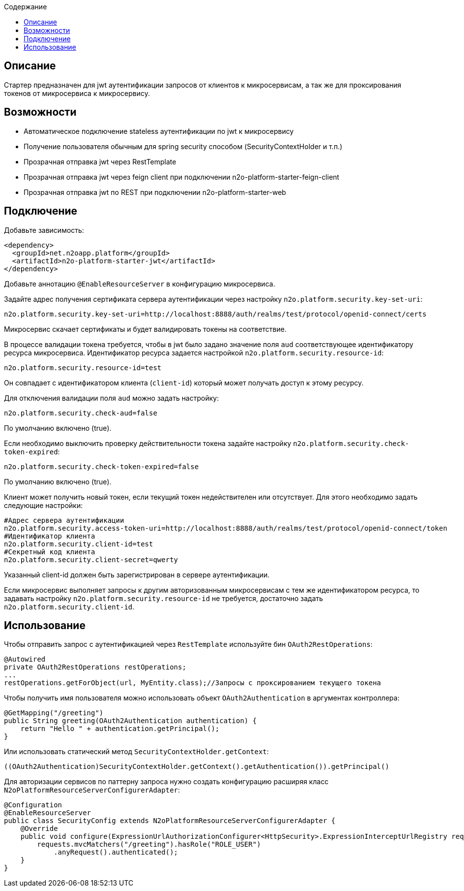 :toc:
:toclevels: 3
:toc-title: Содержание

== Описание
Стартер предназначен для jwt аутентификации запросов от клиентов к микросервисам,
а так же для проксирования токенов от микросервиса к микросервису.

== Возможности

* Автоматическое подключение stateless аутентификации по jwt к микросервису
* Получение пользователя обычным для spring security способом (SecurityContextHolder и т.п.)
* Прозрачная отправка jwt через RestTemplate
* Прозрачная отправка jwt через feign client при подключении n2o-platform-starter-feign-client
* Прозрачная отправка jwt по REST при подключении n2o-platform-starter-web

== Подключение

Добавьте зависимость:

[source,xml]
----
<dependency>
  <groupId>net.n2oapp.platform</groupId>
  <artifactId>n2o-platform-starter-jwt</artifactId>
</dependency>
----

Добавьте аннотацию `@EnableResourceServer` в конфигурацию микросервиса.

Задайте адрес получения сертификата сервера аутентификации через настройку `n2o.platform.security.key-set-uri`:
```
n2o.platform.security.key-set-uri=http://localhost:8888/auth/realms/test/protocol/openid-connect/certs
```
Микросервис скачает сертификаты и будет валидировать токены на соответствие.

В процессе валидации токена требуется, чтобы в jwt было задано значение поля `aud` соответствующее идентификатору ресурса микросервиса.
Идентификатор ресурса задается настройкой `n2o.platform.security.resource-id`:
```
n2o.platform.security.resource-id=test
```
Он совпадает с идентификатором клиента (`client-id`) который может получать доступ к этому ресурсу.

Для отключения валидации поля `aud` можно задать настройку:

```
n2o.platform.security.check-aud=false
```

По умолчанию включено (true).

Если необходимо выключить проверку действительности токена задайте настройку `n2o.platform.security.check-token-expired`:
```
n2o.platform.security.check-token-expired=false
```
По умолчанию включено (true).

Клиент может получить новый токен, если текущий токен недействителен или отсутствует.
Для этого необходимо задать следующие настройки:
```
#Адрес сервера аутентификации
n2o.platform.security.access-token-uri=http://localhost:8888/auth/realms/test/protocol/openid-connect/token
#Идентификатор клиента
n2o.platform.security.client-id=test
#Секретный код клиента
n2o.platform.security.client-secret=qwerty
```
Указанный client-id должен быть зарегистрирован в сервере аутентификации.

Если микросервис выполняет запросы к другим авторизованным микросервисам с тем же идентификатором ресурса,
то задавать настройку `n2o.platform.security.resource-id` не требуется, достаточно задать `n2o.platform.security.client-id`.

== Использование

Чтобы отправить запрос с аутентификацией через `RestTemplate` используйте бин `OAuth2RestOperations`:

[source,java]
----
@Autowired
private OAuth2RestOperations restOperations;
...
restOperations.getForObject(url, MyEntity.class);//Запросы с проксированием текущего токена
----

Чтобы получить имя пользователя можно использовать объект `OAuth2Authentication` в аргументах контроллера:

[source,java]
----
@GetMapping("/greeting")
public String greeting(OAuth2Authentication authentication) {
    return "Hello " + authentication.getPrincipal();
}
----

Или использовать статический метод `SecurityContextHolder.getContext`:

[source,java]
----
((OAuth2Authentication)SecurityContextHolder.getContext().getAuthentication()).getPrincipal()
----

Для авторизации сервисов по паттерну запроса нужно создать конфигурацию расширяя класс `N2oPlatformResourceServerConfigurerAdapter`:

[source,java]
----
@Configuration
@EnableResourceServer
public class SecurityConfig extends N2oPlatformResourceServerConfigurerAdapter {
    @Override
    public void configure(ExpressionUrlAuthorizationConfigurer<HttpSecurity>.ExpressionInterceptUrlRegistry requests) throws Exception {
        requests.mvcMatchers("/greeting").hasRole("ROLE_USER")
            .anyRequest().authenticated();
    }
}

----
